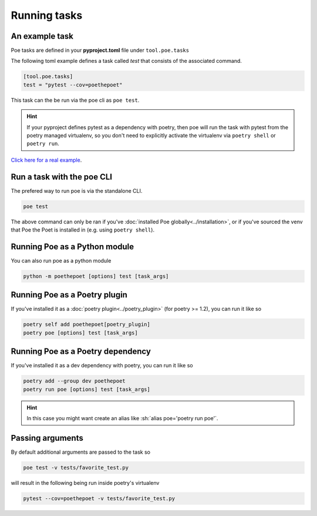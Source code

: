 Running tasks
=============

An example task
---------------

Poe tasks are defined in your **pyproject.toml** file under ``tool.poe.tasks``

The following toml example defines a task called `test` that consists of the associated command.

.. code-block:: toml

  [tool.poe.tasks]
  test = "pytest --cov=poethepoet"

This task can the be run via the poe cli as ``poe test``.

.. hint::

  If your pyproject defines pytest as a dependency with poetry, then poe will run the task with pytest from the poetry managed virtualenv, so you don't need to explicitly activate the virtualenv via ``poetry shell`` or ``poetry run``.


`Click here for a real example <https://github.com/nat-n/poethepoet/blob/main/pyproject.toml>`_.


Run a task with the poe CLI
---------------------------

The prefered way to run poe is via the standalone CLI.

.. code-block:: sh

  poe test

The above command can only be ran if you've :doc:`installed Poe globally<../installation>`, or if you've sourced the venv that Poe the Poet is installed in (e.g. using ``poetry shell``).


Running Poe as a Python module
---------------------------------------

You can also run poe as a python module

.. code-block:: sh

  python -m poethepoet [options] test [task_args]


Running Poe as a Poetry plugin
------------------------------
If you've installed it as a :doc:`poetry plugin<../poetry_plugin>` (for poetry >= 1.2), you can run it like so

.. code-block:: sh

  poetry self add poethepoet[poetry_plugin]
  poetry poe [options] test [task_args]


Running Poe as a Poetry dependency
----------------------------------
If you've installed it as a dev dependency with poetry, you can run it like so

.. code-block:: sh

  poetry add --group dev poethepoet
  poetry run poe [options] test [task_args]


.. hint::
  In this case you might want create an alias like :sh:`alias poe='poetry run poe'`.


Passing arguments
-----------------

By default additional arguments are passed to the task so

.. code-block:: sh

  poe test -v tests/favorite_test.py

will result in the following being run inside poetry's virtualenv

.. code-block:: sh

  pytest --cov=poethepoet -v tests/favorite_test.py

